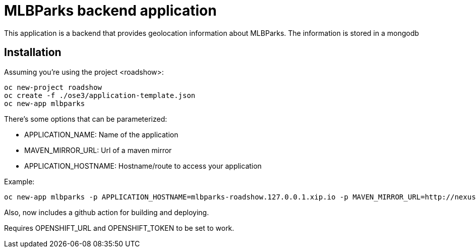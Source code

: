 = MLBParks backend application
This application is a backend that provides geolocation information about MLBParks. The information is stored in a mongodb


== Installation

Assuming you're using the project <roadshow>:

----
oc new-project roadshow
oc create -f ./ose3/application-template.json
oc new-app mlbparks
----

There's some options that can be parameterized:

* APPLICATION_NAME: Name of the application
* MAVEN_MIRROR_URL: Url of a maven mirror 
* APPLICATION_HOSTNAME: Hostname/route to access your application

Example:

----
oc new-app mlbparks -p APPLICATION_HOSTNAME=mlbparks-roadshow.127.0.0.1.xip.io -p MAVEN_MIRROR_URL=http://nexus.ci:8081/content/groups/public
----

Also, now includes a github action for building and deploying.

Requires OPENSHIFT_URL and OPENSHIFT_TOKEN to be set to work.


